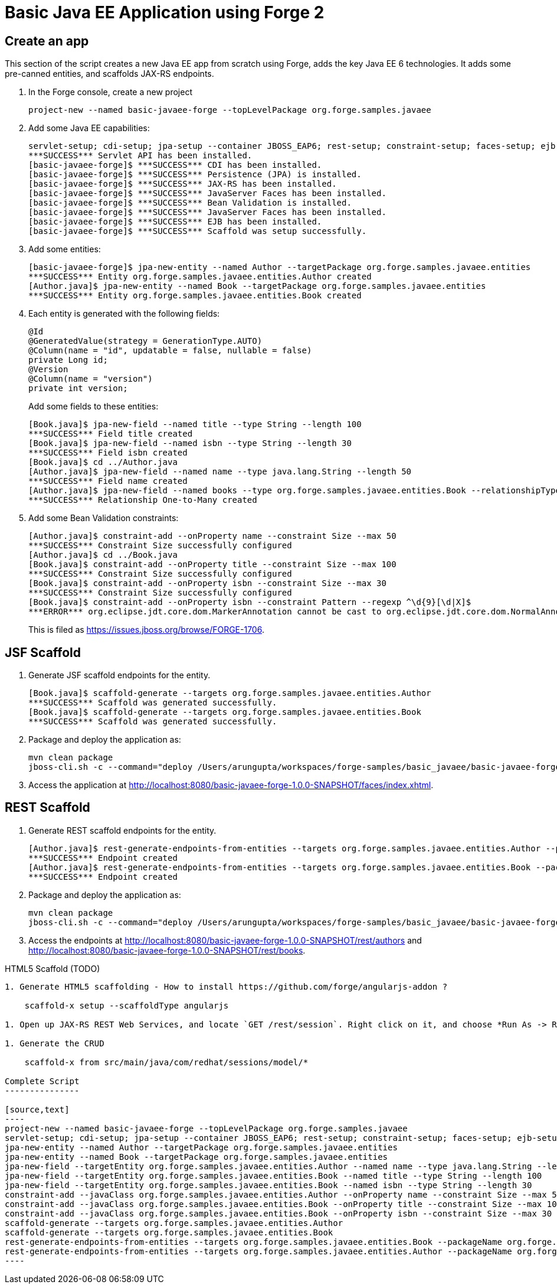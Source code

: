 Basic Java EE Application using Forge 2
=======================================

Create an app
-------------

This section of the script creates a new Java EE app from scratch using Forge, adds the key Java EE 6 technologies. It adds some pre-canned entities, and scaffolds JAX-RS endpoints.

1. In the Forge console, create a new project

    project-new --named basic-javaee-forge --topLevelPackage org.forge.samples.javaee

2. Add some Java EE capabilities:

    servlet-setup; cdi-setup; jpa-setup --container JBOSS_EAP6; rest-setup; constraint-setup; faces-setup; ejb-setup; scaffold-setup
    ***SUCCESS*** Servlet API has been installed.
    [basic-javaee-forge]$ ***SUCCESS*** CDI has been installed.
    [basic-javaee-forge]$ ***SUCCESS*** Persistence (JPA) is installed.
    [basic-javaee-forge]$ ***SUCCESS*** JAX-RS has been installed.
    [basic-javaee-forge]$ ***SUCCESS*** JavaServer Faces has been installed.
    [basic-javaee-forge]$ ***SUCCESS*** Bean Validation is installed.
    [basic-javaee-forge]$ ***SUCCESS*** JavaServer Faces has been installed.
    [basic-javaee-forge]$ ***SUCCESS*** EJB has been installed.
    [basic-javaee-forge]$ ***SUCCESS*** Scaffold was setup successfully.

3. Add some entities:

    [basic-javaee-forge]$ jpa-new-entity --named Author --targetPackage org.forge.samples.javaee.entities
    ***SUCCESS*** Entity org.forge.samples.javaee.entities.Author created
    [Author.java]$ jpa-new-entity --named Book --targetPackage org.forge.samples.javaee.entities
    ***SUCCESS*** Entity org.forge.samples.javaee.entities.Book created

4. Each entity is generated with the following fields:
+
[source,java]
----
@Id
@GeneratedValue(strategy = GenerationType.AUTO)
@Column(name = "id", updatable = false, nullable = false)
private Long id;
@Version
@Column(name = "version")
private int version;
----
+
Add some fields to these entities:

    [Book.java]$ jpa-new-field --named title --type String --length 100
    ***SUCCESS*** Field title created
    [Book.java]$ jpa-new-field --named isbn --type String --length 30
    ***SUCCESS*** Field isbn created
    [Book.java]$ cd ../Author.java
    [Author.java]$ jpa-new-field --named name --type java.lang.String --length 50
    ***SUCCESS*** Field name created
    [Author.java]$ jpa-new-field --named books --type org.forge.samples.javaee.entities.Book --relationshipType One-to-Many 
    ***SUCCESS*** Relationship One-to-Many created

4. Add some Bean Validation constraints:

    [Author.java]$ constraint-add --onProperty name --constraint Size --max 50
    ***SUCCESS*** Constraint Size successfully configured
    [Author.java]$ cd ../Book.java
    [Book.java]$ constraint-add --onProperty title --constraint Size --max 100
    ***SUCCESS*** Constraint Size successfully configured
    [Book.java]$ constraint-add --onProperty isbn --constraint Size --max 30
    ***SUCCESS*** Constraint Size successfully configured
    [Book.java]$ constraint-add --onProperty isbn --constraint Pattern --regexp ^\d{9}[\d|X]$
    ***ERROR*** org.eclipse.jdt.core.dom.MarkerAnnotation cannot be cast to org.eclipse.jdt.core.dom.NormalAnnotation
+
This is filed as https://issues.jboss.org/browse/FORGE-1706.

JSF Scaffold
------------

5. Generate JSF scaffold endpoints for the entity.

    [Book.java]$ scaffold-generate --targets org.forge.samples.javaee.entities.Author
    ***SUCCESS*** Scaffold was generated successfully.
    [Book.java]$ scaffold-generate --targets org.forge.samples.javaee.entities.Book
    ***SUCCESS*** Scaffold was generated successfully.

5. Package and deploy the application as:

    mvn clean package
    jboss-cli.sh -c --command="deploy /Users/arungupta/workspaces/forge-samples/basic_javaee/basic-javaee-forge/target/basic-javaee-forge-1.0.0-SNAPSHOT.war --force"

5. Access the application at http://localhost:8080/basic-javaee-forge-1.0.0-SNAPSHOT/faces/index.xhtml.

REST Scaffold
-------------

6. Generate REST scaffold endpoints for the entity.

    [Author.java]$ rest-generate-endpoints-from-entities --targets org.forge.samples.javaee.entities.Author --packageName org.forge.samples.javaee.rest
    ***SUCCESS*** Endpoint created
    [Author.java]$ rest-generate-endpoints-from-entities --targets org.forge.samples.javaee.entities.Book --packageName org.forge.samples.javaee.rest
    ***SUCCESS*** Endpoint created

6. Package and deploy the application as:

    mvn clean package
    jboss-cli.sh -c --command="deploy /Users/arungupta/workspaces/forge-samples/basic_javaee/basic-javaee-forge/target/basic-javaee-forge-1.0.0-SNAPSHOT.war --force"

6. Access the endpoints at http://localhost:8080/basic-javaee-forge-1.0.0-SNAPSHOT/rest/authors and http://localhost:8080/basic-javaee-forge-1.0.0-SNAPSHOT/rest/books.

HTML5 Scaffold (TODO)
--------------

1. Generate HTML5 scaffolding - How to install https://github.com/forge/angularjs-addon ?

    scaffold-x setup --scaffoldType angularjs

1. Open up JAX-RS REST Web Services, and locate `GET /rest/session`. Right click on it, and choose *Run As -> Run On Server*. In the Web Service Tester, click the *Play* button, and show the result

1. Generate the CRUD

    scaffold-x from src/main/java/com/redhat/sessions/model/*

Complete Script
---------------

[source,text]
----
project-new --named basic-javaee-forge --topLevelPackage org.forge.samples.javaee
servlet-setup; cdi-setup; jpa-setup --container JBOSS_EAP6; rest-setup; constraint-setup; faces-setup; ejb-setup; scaffold-setup
jpa-new-entity --named Author --targetPackage org.forge.samples.javaee.entities
jpa-new-entity --named Book --targetPackage org.forge.samples.javaee.entities
jpa-new-field --targetEntity org.forge.samples.javaee.entities.Author --named name --type java.lang.String --length 50
jpa-new-field --targetEntity org.forge.samples.javaee.entities.Book --named title --type String --length 100
jpa-new-field --targetEntity org.forge.samples.javaee.entities.Book --named isbn --type String --length 30
constraint-add --javaClass org.forge.samples.javaee.entities.Author --onProperty name --constraint Size --max 50
constraint-add --javaClass org.forge.samples.javaee.entities.Book --onProperty title --constraint Size --max 100
constraint-add --javaClass org.forge.samples.javaee.entities.Book --onProperty isbn --constraint Size --max 30
scaffold-generate --targets org.forge.samples.javaee.entities.Author
scaffold-generate --targets org.forge.samples.javaee.entities.Book
rest-generate-endpoints-from-entities --targets org.forge.samples.javaee.entities.Book --packageName org.forge.samples.javaee.rest
rest-generate-endpoints-from-entities --targets org.forge.samples.javaee.entities.Author --packageName org.forge.samples.javaee.rest
----

